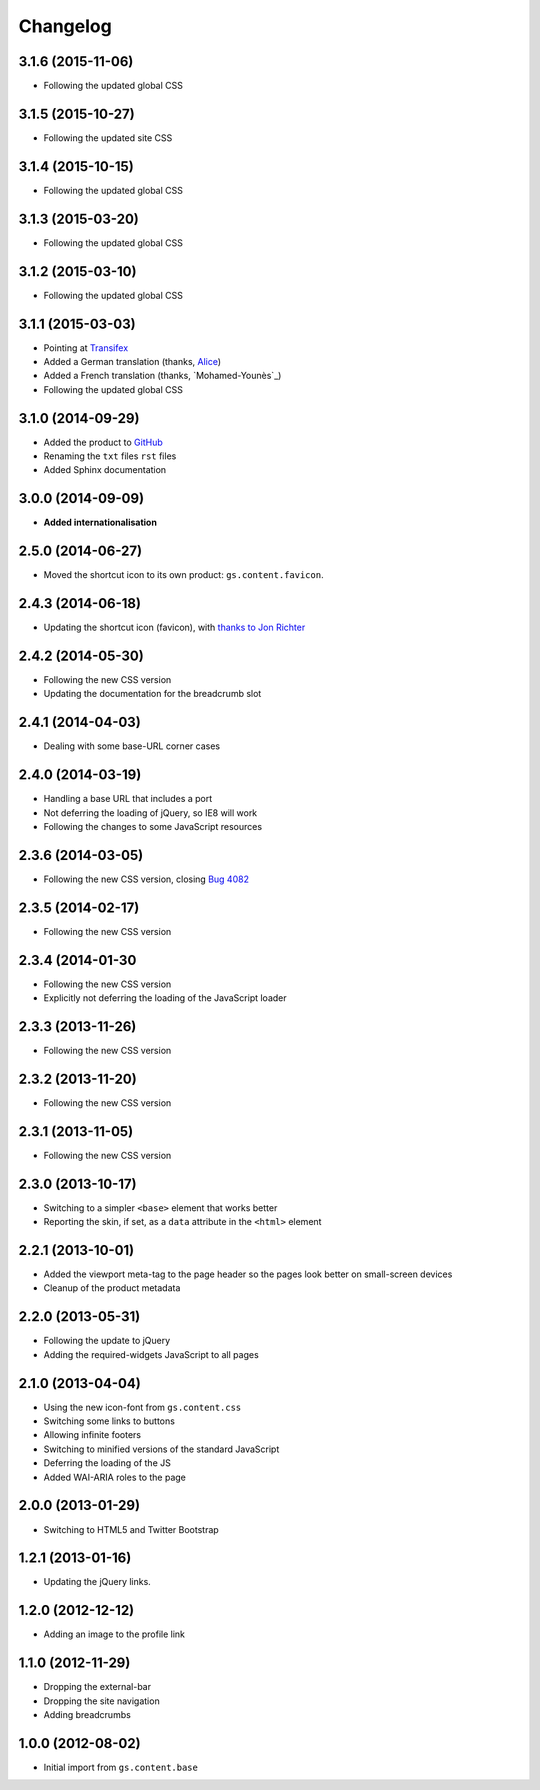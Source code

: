 Changelog
=========

3.1.6 (2015-11-06)
------------------

* Following the updated global CSS

3.1.5 (2015-10-27)
------------------

* Following the updated site CSS

3.1.4 (2015-10-15)
------------------

* Following the updated global CSS

3.1.3 (2015-03-20)
------------------

* Following the updated global CSS

3.1.2 (2015-03-10)
------------------

* Following the updated global CSS

3.1.1 (2015-03-03)
------------------

* Pointing at Transifex_
* Added a German translation (thanks, Alice_)
* Added a French translation (thanks, `Mohamed-Younès`_)
* Following the updated global CSS

.. _Transifex:
   https://www.transifex.com/projects/p/gs-content-layout/
.. _Alice: http://groupserver.org/p/alice
.. _Mohamed-Younès https://www.transifex.com/accounts/profile/MohamedZ/

3.1.0 (2014-09-29)
------------------

* Added the product to GitHub_
* Renaming the ``txt`` files ``rst`` files
* Added Sphinx documentation

.. _GitHub: https://github.com/groupserver/gs.content.layout

3.0.0 (2014-09-09)
------------------

* **Added internationalisation**

2.5.0 (2014-06-27)
------------------

* Moved the shortcut icon to its own product:
  ``gs.content.favicon``.

2.4.3 (2014-06-18)
------------------

* Updating the shortcut icon (favicon), with `thanks to Jon
  Richter
  <http://groupserver.org/r/post/2lPWtRR8hQSnMtzAsbDAkg>`_


2.4.2 (2014-05-30)
------------------

* Following the new CSS version
* Updating the documentation for the breadcrumb slot

2.4.1 (2014-04-03)
------------------

* Dealing with some base-URL corner cases

2.4.0 (2014-03-19)
------------------

* Handling a base URL that includes a port
* Not deferring the loading of jQuery, so IE8 will work
* Following the changes to some JavaScript resources

2.3.6 (2014-03-05)
------------------

* Following the new CSS version, closing 
  `Bug 4082 <https://redmine.iopen.net/issues/4082>`_

2.3.5 (2014-02-17)
------------------

* Following the new CSS version

2.3.4 (2014-01-30
------------------

* Following the new CSS version
* Explicitly not deferring the loading of the JavaScript loader

2.3.3 (2013-11-26)
------------------

* Following the new CSS version

2.3.2 (2013-11-20)
------------------

* Following the new CSS version

2.3.1 (2013-11-05)
------------------

* Following the new CSS version

2.3.0 (2013-10-17)
------------------

* Switching to a simpler ``<base>`` element that works better
* Reporting the skin, if set, as a ``data`` attribute in the
  ``<html>`` element

2.2.1 (2013-10-01)
------------------

* Added the viewport meta-tag to the page header so the pages
  look better on small-screen devices
* Cleanup of the product metadata

2.2.0 (2013-05-31)
------------------

* Following the update to jQuery
* Adding the required-widgets JavaScript to all pages

2.1.0 (2013-04-04)
------------------

* Using the new icon-font from ``gs.content.css``
* Switching some links to buttons
* Allowing infinite footers
* Switching to minified versions of the standard JavaScript
* Deferring the loading of the JS
* Added WAI-ARIA roles to the page

2.0.0 (2013-01-29)
------------------

* Switching to HTML5 and Twitter Bootstrap

1.2.1 (2013-01-16)
------------------

* Updating the jQuery links.

1.2.0 (2012-12-12)
------------------

* Adding an image to the profile link

1.1.0 (2012-11-29)
------------------

* Dropping the external-bar
* Dropping the site navigation
* Adding breadcrumbs

1.0.0 (2012-08-02)
------------------

* Initial import from ``gs.content.base``

..  LocalWords:  Changelog Transifex Younès CSS GitHub
